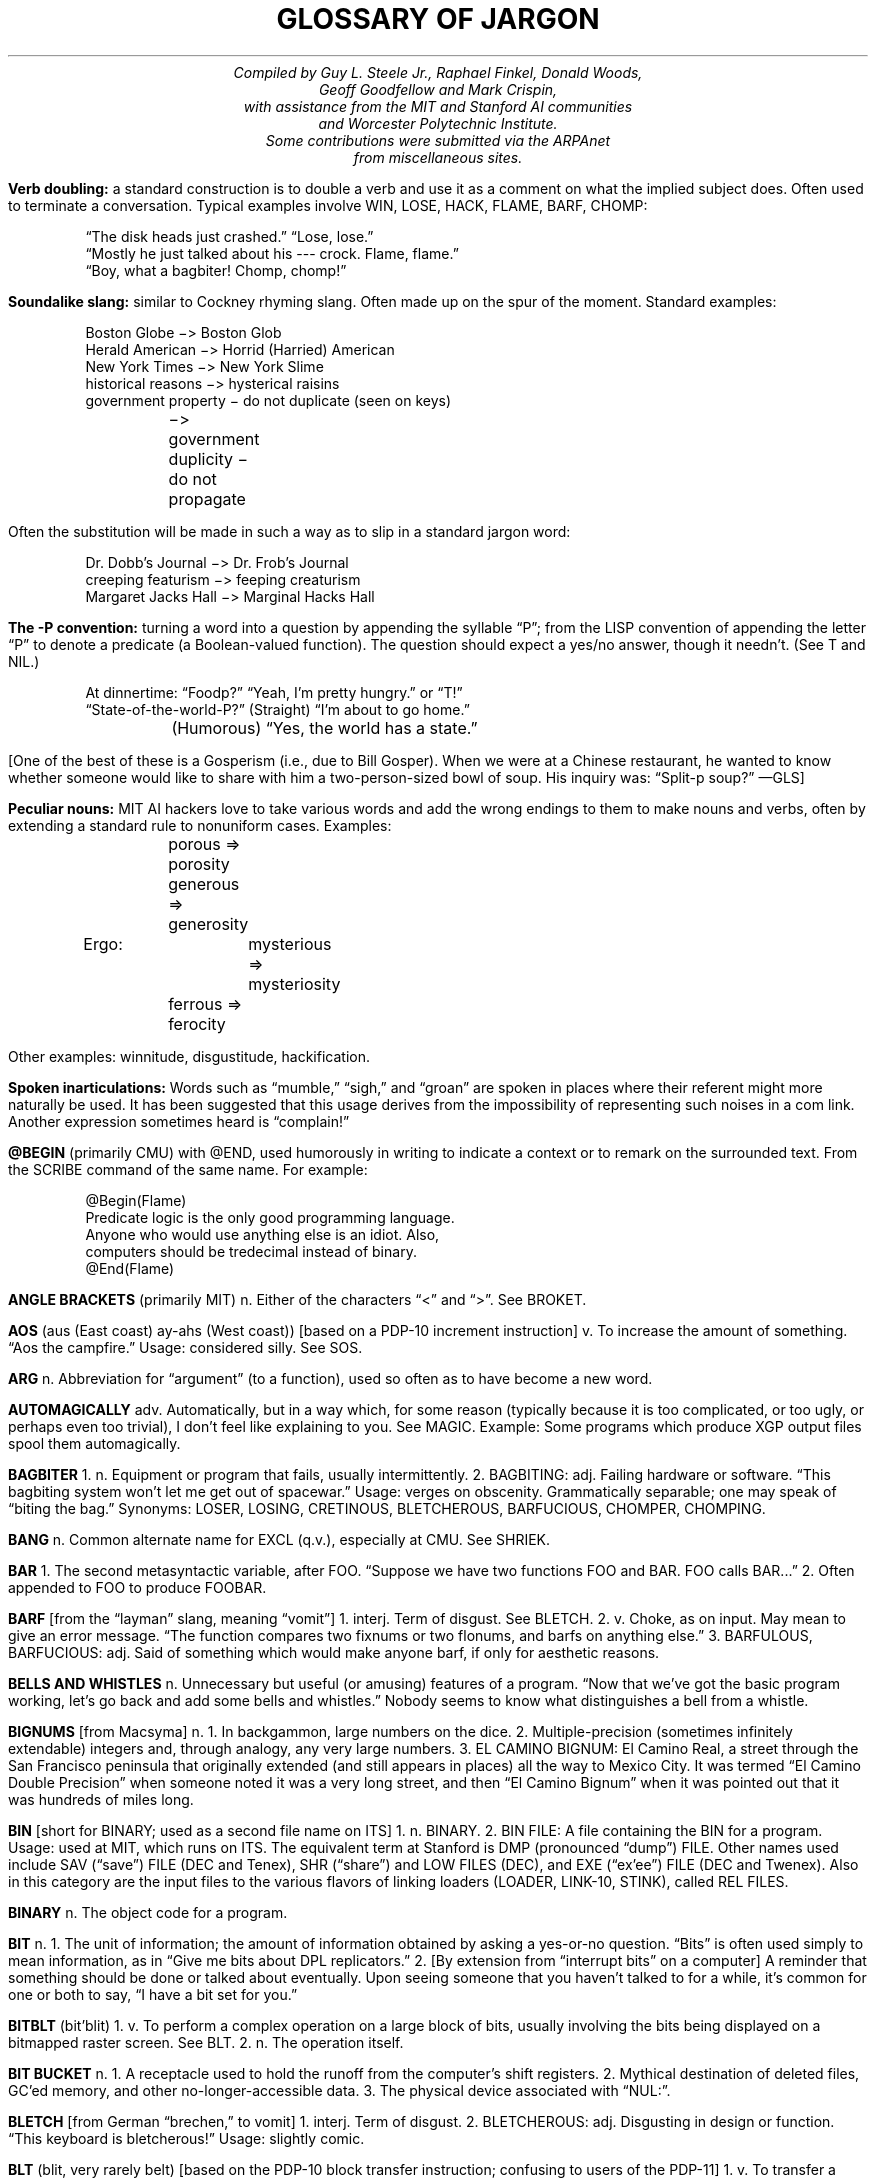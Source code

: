 .\"	tbl | ditroff -ms
.TL
GLOSSARY OF JARGON
.ND November 14, 1982
.AU
Compiled by Guy L. Steele Jr., Raphael Finkel, Donald Woods,
Geoff Goodfellow and Mark Crispin,
with assistance from the MIT and Stanford AI communities
and Worcester Polytechnic Institute.
Some contributions were submitted via the ARPAnet
from miscellaneous sites.
.AE
.if n \{\
.ds -> \->
.ds em --
.ds 2m ---
.ds 0 '
.ds fm '
.ds mu u\}
.if t \{\
.ds -> \(->
.ds em \(em
.ds 2m \l'2m\(em'
.if \w'\(2m' .ds 2m \(2m
.ds 0 `
.ds fm \(fm
.ds mu \(mu\}
.de QU
\\$3\\*Q\\$1\\*U\\$2
..
.de IQ
\\$3\\*0\\$1'\\$2
..
.de DF
.	in 0
.	sp 0.7
.	ft B
\\$1
.	ft R
'	in 4n
..
.LP
.DF "Verb doubling:"
a standard construction is to double a verb and use it
as a comment on what the implied subject does.
Often used to terminate a conversation.
Typical examples involve WIN, LOSE, HACK, FLAME, BARF, CHOMP:
.DS
\*QThe disk heads just crashed.\*U \*QLose, lose.\*U
\*QMostly he just talked about his \*(2m crock.  Flame, flame.\*U
\*QBoy, what a bagbiter!  Chomp, chomp!\*U
.DE
.DF "Soundalike slang:"
similar to Cockney rhyming slang.
Often made up on the spur of the moment.
Standard examples:
.DS
Boston Globe \*(-> Boston Glob
Herald American \*(-> Horrid (Harried) American
New York Times \*(-> New York Slime
historical reasons \*(-> hysterical raisins
government property \- do not duplicate (seen on keys)
	\*(-> government duplicity \- do not propagate
.DE
Often the substitution will be made in such a way as to slip in
a standard jargon word:
.DS
Dr. Dobb's Journal \*(-> Dr. Frob's Journal
creeping featurism \*(-> feeping creaturism
Margaret Jacks Hall \*(-> Marginal Hacks Hall
.DE
.DF "The -P convention:"
turning a word into a question by appending the syllable
.QU P ;
from the LISP convention of appending the letter
.QU P
to denote a predicate (a Boolean-valued function).
The question should expect a yes/no answer, though it needn't.
(See T and NIL.)
.DS
At dinnertime: \*QFoodp?\*U \*QYeah, I'm pretty hungry.\*U or \*QT!\*U
\*QState-of-the-world-P?\*U (Straight) \*QI'm about to go home.\*U
	      (Humorous) \*QYes, the world has a state.\*U
.DE
[One of the best of these is a Gosperism (i.e., due to Bill Gosper).
When we were at a Chinese restaurant, he wanted to know
whether someone would like to share with him a two-person-sized
bowl of soup.
His inquiry was:
.QU "Split-p soup?"
\*-GLS]
.DF "Peculiar nouns:"
MIT AI hackers love to take various words and add the
wrong endings to them to make nouns and verbs, often by extending a
standard rule to nonuniform cases.
Examples:
.DS
	porous => porosity
	generous => generosity
Ergo:	mysterious => mysteriosity
	ferrous => ferocity
.DE
Other examples: winnitude, disgustitude, hackification.

.DF "Spoken inarticulations:"
Words such as
.QU mumble,
.QU sigh,
and
.QU groan
are spoken in places where their referent might more naturally be used.
It has been suggested that this usage derives from the
impossibility of representing such noises in a com link.
Another expression sometimes heard is
.QU complain!
.DF @BEGIN
(primarily CMU) with @END, used humorously in writing to
indicate a context or to remark on the surrounded text.
From the SCRIBE command of the same name.
For example:
.DS
@Begin(Flame)
Predicate logic is the only good programming language.
Anyone who would use anything else is an idiot.  Also,
computers should be tredecimal instead of binary.
@End(Flame)
.DE
.DF "ANGLE BRACKETS"
(primarily MIT) n. Either of the characters
.QU <
and
.QU > .
See BROKET.
.DF AOS
(aus (East coast) ay-ahs (West coast)) [based on a PDP-10
increment instruction] v. To increase the amount of something.
.QU "Aos the campfire."
Usage: considered silly.
See SOS.
.DF ARG
n. Abbreviation for
.QU argument
(to a function), used so often as to have become a new word.
.DF AUTOMAGICALLY
adv. Automatically, but in a way which, for some reason
(typically because it is too complicated, or too ugly, or perhaps
even too trivial), I don't feel like explaining to you.
See MAGIC.
Example: Some programs which produce XGP output files spool them
automagically.
.DF BAGBITER
1. n. Equipment or program that fails, usually
intermittently.  2. BAGBITING: adj. Failing hardware or software.
.QU "This bagbiting system won't let me get out of spacewar."
Usage: verges on obscenity.
Grammatically separable; one may speak of
.QU "biting the bag."
Synonyms: LOSER, LOSING, CRETINOUS, BLETCHEROUS,
BARFUCIOUS, CHOMPER, CHOMPING.
.DF BANG
n. Common alternate name for EXCL (q.v.), especially at CMU.
See SHRIEK.
.DF BAR
1. The second metasyntactic variable, after FOO.
\*QSuppose we have two functions FOO and BAR.
FOO calls BAR...\*U
2. Often appended to FOO to produce FOOBAR.
.DF BARF
[from the
.QU layman
slang, meaning
.QU vomit ]
1. interj. Term of
disgust.  See BLETCH.  2. v. Choke, as on input.  May mean to give
an error message.
\*QThe function
.IQ =
compares two fixnums or two
flonums, and barfs on anything else.\*U
3. BARFULOUS, BARFUCIOUS:
adj. Said of something which would make anyone barf, if only for
aesthetic reasons.
.DF "BELLS AND WHISTLES"
n. Unnecessary but useful (or amusing) features of
a program.
\*QNow that we've got the basic program working, let's go
back and add some bells and whistles.\*U
Nobody seems to know what
distinguishes a bell from a whistle.
.DF BIGNUMS
[from Macsyma] n. 1. In backgammon, large numbers on the dice.
2. Multiple-precision (sometimes infinitely extendable) integers
and, through analogy, any very large numbers.
3. EL CAMINO BIGNUM:
El Camino Real, a street through the San Francisco peninsula that
originally extended (and still appears in places) all the way to
Mexico City.
It was termed
.QU "El Camino Double Precision"
when
someone noted it was a very long street, and then
.QU "El Camino Bignum"
when it was pointed out that it was hundreds of miles long.
.DF BIN
[short for BINARY; used as a second file name on ITS] 1. n.
BINARY.  2. BIN FILE: A file containing the BIN for a program.
Usage: used at MIT, which runs on ITS.
The equivalent term at
Stanford is DMP (pronounced
.QU dump )
FILE.
Other names used include
SAV
.QU save ) (
FILE (DEC and Tenex), SHR
.QU share ) (
and LOW FILES (DEC), and EXE
.QU ex\*(fmee ) (
FILE (DEC and Twenex).
Also in this
category are the input files to the various flavors of linking
loaders (LOADER, LINK-10, STINK), called REL FILES.
.DF BINARY
n. The object code for a program.
.DF BIT
n. 1. The unit of information; the amount of information obtained
by asking a yes-or-no question.
.QU Bits
is often used simply to mean information, as in
.QU "Give me bits about DPL replicators."
2. [By extension from
.QU "interrupt bits"
on a computer] A reminder that
something should be done or talked about eventually.
Upon seeing
someone that you haven't talked to for a while, it's common for one
or both to say,
.QU "I have a bit set for you."
.DF BITBLT
(bit\*(fmblit) 1. v. To perform a complex operation on a large
block of bits, usually involving the bits being displayed on a
bitmapped raster screen.
See BLT.
2. n. The operation itself.
.DF "BIT BUCKET"
n. 1. A receptacle used to hold the runoff from the
computer's shift registers.
2. Mythical destination of deleted
files, GC'ed memory, and other no-longer-accessible data.
3. The physical device associated with
.QU NUL: \&.
.DF BLETCH
[from German
.QU brechen,
to vomit] 1. interj. Term of
disgust.
2. BLETCHEROUS: adj. Disgusting in design or function.
.QU "This keyboard is bletcherous!"
Usage: slightly comic.
.DF BLT
(blit, very rarely belt) [based on the PDP-10 block transfer
instruction; confusing to users of the PDP-11] 1. v. To transfer a
large contiguous package of information from one place to another.
2. THE BIG BLT: n. Shuffling operation on the PDP-10 under some
operating systems that consumes a significant amount of computer
time.  3. (usually pronounced B-L-T) n. Sandwich containing bacon,
lettuce, and tomato.
.DF BOGOSITY
n. The degree to which something is BOGUS (q.v.).
At CMU,
bogosity is measured with a bogometer; typical use: in a seminar,
when a speaker says something bogus, a listener might raise his
hand and say,
.QU "My bogometer just triggered."
The agreed-upon unit of bogosity is the microLenat (\*(muL).
.DF BOGUS
(WPI, Yale, Stanford) adj. 1. Non-functional.
.QU "Your patches are bogus."
2. Useless.
.QU "OPCON is a bogus program."
3. False.
.QU "Your arguments are bogus."
4. Incorrect.
.QU "That algorithm is bogus."
5. Silly.
.QU "Stop writing those bogus sagas."
(This word seems to
have some, but not all, of the connotations of RANDOM.)
[Etymological note from Lehman/Reid at CMU:
.QU Bogus
was originally
used (in this sense) at Princeton, in the late 60's.
It was used
not particularly in the CS department, but all over campus.
It came to Yale, where one of us (Lehman) was an undergraduate, and
(we assume) elsewhere through the efforts of Princeton alumni who
brought the word with them from their alma mater.
In the Yale
case, the alumnus is Michael Shamos, who was a graduate student at
Yale and is now a faculty member here.
A glossary of bogus words
was compiled at Yale when the word was first popularized (e.g.,
autobogophobia: the fear of becoming bogotified).]
.DF BOUNCE
(Stanford) v. To play volleyball.
\*QBounce, bounce!
Stop wasting time on the computer and get out to the court!\*U
.DF BRAIN-DAMAGED
[generalization of
.QU "Honeywell Brain Damage"
(HBD), a
theoretical disease invented to explain certain utter cretinisms in
Multics] adj. Obviously wrong; cretinous; demented.
There is an
implication that the person responsible must have suffered brain
damage, because he should have known better.
Calling something
brain-damaged is really bad; it also implies it is unusable.
.DF BREAK
v. 1. To cause to be broken (in any sense).
.QU "Your latest patch to the system broke the TELNET server."
2. (of a program) To stop
temporarily, so that it may be examined for debugging purposes.
The place where it stops is a BREAKPOINT.
.DF BROKEN
adj. 1. Not working properly (of programs).  2. Behaving
strangely; especially (of people), exhibiting extreme depression.
.DF BROKET
[by analogy with
.QU bracket:
a
.QU "broken bracket" ]
(primarily
Stanford) n. Either of the characters
.QU <
and
.QU > .
(At MIT, and
apparently in The Real World (q.v.) as well, these are usually
called ANGLE BRACKETS.)
.DF "BUCKY BITS"
(primarily Stanford) n. The bits produced by the CTRL and
META shift keys on a Stanford (or Knight) keyboard.
Rumor has it
that the idea for extra bits for characters came from Niklaus
Wirth, and that his nickname was
.QU Bucky.
.DF "DOUBLE BUCKY"
adj. Using both the CTRL and META keys.
.QU "The command to burn all LEDs is double bucky F."
.DF BUG
[from telephone terminology,
.QU "bugs in a telephone cable,"
blamed for noisy lines; however, Jean Sammet has repeatedly been heard to
claim that the use of the term in CS comes from a story concerning
actual bugs found wedged in an early malfunctioning computer] n. An
unwanted and unintended property of a program.  (People can have 
bugs too (even winners) as in
.QU "PHW is a super winner, but he has some bugs." )
See FEATURE.
.DF BUM
1. v. To make highly efficient, either in time or space, often at
the expense of clarity.  The object of the verb is usually what was
removed
.QU "I managed to bum three more instructions." ) (
but can be
the program being changed
.QU "I bummed the inner loop down to seven microseconds." ) (
2. n. A small change to an algorithm to make it more efficient.
.DF BUZZ
v. To run in a very tight loop, perhaps without guarantee of getting out.
.DF CANONICAL
adj. The usual or standard state or manner of something.
A true story:  One Bob Sjoberg, new at the MIT AI Lab, expressed
some annoyance at the use of jargon.
Over his loud objections, we
made a point of using jargon as much as possible in his presence,
and eventually it began to sink in.
Finally, in one conversation, he used the word
.QU canonical
in jargon-like fashion without thinking.
.DS
Steele: \*QAha!  We've finally got you talking jargon too!\*U
Stallman: \*QWhat did he say?\*U
Steele: \*QHe just used \*0canonical' in the canonical way.\*U
.DE
.DF CATATONIA
(kat-uh-toe\*(fmnee-uh) n. A condition of suspended animation in
which the system is in a wedged (CATATONIC) state.
.DF CDR
(ku\*(fmder) [from LISP] v. With
.QU down,
to trace down a list of elements.
.QU "Shall we cdr down the agenda?"
Usage: silly.
.DF "CHINE NUAL"
n. The Lisp Machine Manual, so called because the title is
wrapped around the cover so only those letters show.
.DF CHOMP
v. To lose; to chew on something of which more was bitten off
than one can.
Probably related to gnashing of teeth.  See
BAGBITER.
A hand gesture commonly accompanies this, consisting of
the four fingers held together as if in a mitten or hand puppet,
and the fingers and thumb open and close rapidly to illustrate a
biting action.  The gesture alone means CHOMP CHOMP (see Verb
Doubling).
.DF CLOSE
n. Abbreviation for
.QU "close (or right) parenthesis,"
used when necessary to eliminate oral ambiguity.  See OPEN.
.DF COKEBOTTLE
n. Any very unusual character.
MIT people complain about the
.QU control-meta-cokebottle
commands at SAIL, and SAIL people
complain about the
.QU altmode-altmode-cokebottle
commands at MIT.
.DF "COM MODE"
(variant: COMM MODE) [from the ITS feature for linking two or
more terminals together so that text typed on any is echoed on all,
providing a means of conversation among hackers] n. The state a
terminal is in when linked to another in this way.  Com mode has a
special set of jargon words, used to save typing, which are not
used orally:
.TS
center;
l lw(3.5i).
BCNU	Be seeing you.
BTW	By the way ...
BYE?	T{
Are you ready to unlink?  (This is the standard way to
end a com mode conversation; the other person types
BYE to confirm, or else continues the conversation.)
T}
CUL	See you later.
FOO?	T{
A greeting, also meaning R U THERE?  Often used in the
case of unexpected links, meaning also
.QU "Sorry if I butted in"
(linker) or
.QU "What's up?"
(linkee).
T}
FYI	For your information...
GA	T{
Go ahead (used when two people have tried to type
simultaneously; this cedes the right to type to the other).
T}
HELLOP	T{
A greeting, also meaning R U THERE?  (An instance of the
.QU -P
convention.)
T}
MtFBWY	May the Force be with you.  (From Star Wars.)
NIL	No (see the main entry for NIL).
OBTW	Oh, by the way ...
R U THERE?	Are you there?
SEC	Wait a second (sometimes written SEC...).
T	Yes (see the main entry for T).
TNX	Thanks.
TNX 1.0E6	Thanks a million (humorous).
<double CRLF>	T{
When the typing party has finished, he types
two CRLF's to signal that he is done; this leaves a
blank line between individual
.QU speeches
in the conversation, making it easier to re-read the preceding text.
T}
<name>:	T{
When three or more terminals are linked, each speech
is preceded by the typist's login name and a colon (or
a hyphen) to indicate who is typing.
The login name often is shortened to a unique prefix (possibly a
single letter) during a very long conversation.
T}
/\e/\e/\e	The equivalent of a giggle.
.TE
At Stanford, where the link feature is implemented by
.QU "talk loops,"
the term TALK MODE is used in place of COM MODE.  Most of the above
.QU sub-jargon
is used at both Stanford and MIT.
.DF "CONNECTOR CONSPIRACY"
[probably came into prominence with the
appearance of the KL-10, none of whose connectors match anything
else] n. The tendency of manufacturers (or, by extension,
programmers or purveyors of anything) to come up with new products
which don't fit together with the old stuff, thereby making you buy
either all new stuff or expensive interface devices.
.DF CONS
[from LISP] 1. v. To add a new element to a list.  2. CONS UP:
v. To synthesize from smaller pieces:
.QU "to cons up an example."
.DF CRASH
1. n. A sudden, usually drastic failure.  Most often said of the
system (q.v., definition #1), sometimes of magnetic disk drives.
.QU "Three lusers lost their files in last night's disk crash."
A disk crash which entails the read/write heads dropping onto the surface
of the disks and scraping off the oxide may also be referred to as a
.QU "head crash."
2. v. To fail suddenly.
.QU "Has the system just crashed?"
Also used transitively to indicate the cause of the
crash (usually a person or a program, or both).
.QU "Those idiots playing spacewar crashed the system."
Sometimes said of people.
See GRONK OUT.
.DF CRETIN
1. n. Congenital loser (q.v.).  2. CRETINOUS: adj. See
BLETCHEROUS and BAGBITING.  Usage: somewhat ad-hominem.
.DF CRLF
(cur\*(fmlif, sometimes crul\*(fmlif) n. A carriage return (CR) followed
by a line feed (LF).  See TERPRI.
.DF CROCK
[probably from
.QU layman
slang, which in turn may be derived from
.QU "crock of shit" ]
n. An awkward feature or programming technique
that ought to be made cleaner.  Example: Using small integers to
represent error codes without the program interpreting them to the
user is a crock.
Also, a technique that works acceptably but which
is quite prone to failure if disturbed in the least, for example
depending on the machine opcodes having particular bit patterns so
that you can use instructions as data words too; a tightly woven,
almost completely unmodifiable structure.
.DF CRUFTY
[from
.QU cruddy ]
adj. 1. Poorly built, possibly overly complex.
.QU "This is standard old crufty DEC software."
Hence CRUFT, n. shoddy construction.
Also CRUFT, v. [from hand cruft, pun on hand craft]
to write assembler code for something normally (and better) done by
a compiler.  2. Unpleasant, especially to the touch, often with
encrusted junk.  Like spilled coffee smeared with peanut butter and
catsup.  Hence CRUFT, n. disgusting mess.  3. Generally unpleasant.
CRUFTY or CRUFTIE n. A small crufty object (see FROB); often one
which doesn't fit well into the scheme of things.
.QU "A LISP property list is a good place to store crufties (or, random cruft)."
[Note:  Does CRUFT have anything to do with the Cruft Lab at Harvard?
I don't know, though I was a Harvard student. \*(emGLS]
.DF CRUNCH
v. 1. To process, usually in a time-consuming or complicated way.
Connotes an essentially trivial operation which is
nonetheless painful to perform.  The pain may be due to the
triviality being imbedded in a loop from 1 to 1000000000.
.QU "FORTRAN programs do mostly number crunching."
2. To reduce the size of a
file by a complicated scheme that produces bit configurations
completely unrelated to the original data, such as by a Huffman
code.  (The file ends up looking like a paper document would if
somebody crunched the paper into a wad.)  Since such compression
usually takes more computations than simpler methods such as
counting repeated characters (such as spaces) the term is doubly
appropriate.  (This meaning is usually used in the construction
.QU "file crunch(ing)"
to distinguish it from
.QU "number crunch(ing)." )
3. n. The character
.QU # .
Usage: used at Xerox and CMU, among other places.
Other names for
.QU #
include SHARP, NUMBER, HASH, PIG-PEN,
POUND-SIGN, and MESH.
GLS adds: I recall reading somewhere that
most of these are names for the # symbol IN CONTEXT.  The name for
the sign itself is
.QU octothorp.
.DF CTY
(city) n. The terminal physically associated with a computer's
operating console.
.DF CUSPY
[from the DEC acronym CUSP, for Commonly Used System Program,
i.e., a utility program used by many people] (WPI) adj. 1. (of a
program) Well-written.  2. Functionally excellent.  A program which
performs well and interfaces well to users is cuspy.  See RUDE.
.DF DAEMON
(day\*(fmmun, dee\*(fmmun) [archaic form of
.QU demon,
which has slightly
different connotations (q.v.)] n. A program which is not invoked
explicitly, but which lies dormant waiting for some condition(s) to occur.
The idea is that the perpetrator of the condition need not
be aware that a daemon is lurking (though often a program will
commit an action only because it knows that it will implicitly
invoke a daemon).
For example, writing a file on the lpt spooler's
directory will invoke the spooling daemon, which prints the file.
The advantage is that programs which want (in this example) files
printed need not compete for access to the lpt.  They simply enter
their implicit requests and let the daemon decide what to do with them.
Daemons are usually spawned automatically by the system, and
may either live forever or be regenerated at intervals.
Usage: DAEMON and DEMON (q.v.) are often used interchangeably, but seem to
have distinct connotations.  DAEMON was introduced to computing by
CTSS people (who pronounced it dee\*(fmmon) and used it to refer to
what is now called a DRAGON or PHANTOM (q.v.).  The meaning and
pronunciation have drifted, and we think this glossary reflects
current usage.
.DF "DAY MODE"
See PHASE (of people).
.DF DEADLOCK
n. A situation wherein two or more processes are unable to
proceed because each is waiting for another to do something.
A common example is a program communicating to a PTY or STY, which
may find itself waiting for output from the PTY/STY before sending
anything more to it, while the PTY/STY is similarly waiting for
more input from the controlling program before outputting anything.
(This particular flavor of deadlock is called
.QU starvation.
Another common flavor is
.QU constipation,
where each process is
trying to send stuff to the other, but all buffers are full because
nobody is reading anything.)  See DEADLY EMBRACE.
.DF "DEADLY EMBRACE"
n. Same as DEADLOCK (q.v.), though usually used only
when exactly two processes are involved.
DEADLY EMBRACE is the
more popular term in Europe; DEADLOCK in the United States.
.DF DEMENTED
adj. Yet another term of disgust used to describe a program.
The connotation in this case is that the program works as designed,
but the design is bad.  For example, a program that generates large
numbers of meaningless error messages implying it is on the point
of imminent collapse.
.DF DEMON
(dee\*(fmmun) n. A portion of a program that is not invoked
explicitly, but which lies dormant waiting for some condition(s) to occur.
See DAEMON.
The distinction is that demons are usually
processes within a program, while daemons are usually programs
running on an operating system.
Demons are particularly common in AI programs.
For example, a knowledge manipulation program might
implement inference rules as demons.
Whenever a new piece of
knowledge was added, various demons would activate (which demons
depends on the particular piece of data) and would create
additional pieces of knowledge by applying their respective
inference rules to the original piece.  These new pieces could in
turn activate more demons as the inferences filtered down through
chains of logic.
Meanwhile the main program could continue with whatever its primary task was.
.DF DIABLO
(dee-ah\*(fmblow) [from the Diablo printer] 1. n. Any letter-quality
printing device.  2. v. To produce letter-quality output from such a device.
.DF DIDDLE
v. To work with in a not particularly serious manner.
.QU "I diddled with a copy of ADVENT so it didn't double-space all the time."
.QU "Let's diddle this piece of code and see if the problem goes away."
See TWEAK and TWIDDLE.
.DF DIKE
[from
.QU "diagonal cutters" ]
v. To remove a module or disable it.
.QU "When in doubt, dike it out."
.DF DMP
(dump) See BIN.
.DF "DO PROTOCOL"
[from network protocol programming] v. To perform an
interaction with somebody or something that follows a clearly
defined procedure.  For example,
.QU "Let's do protocol with the check"
at a restaurant means to ask the waitress for the check, calculate
the tip and everybody's share, generate change as necessary, and pay the bill.
.DF DOWN
1. adj. Not working.
.QU "The up escalator is down."
2. TAKE DOWN, BRING DOWN: v. To deactivate, usually for repair work.
See UP.
.DF DPB
(duh-pib\*(fm) [from the PDP-10 instruction set] v. To plop something
down in the middle.
.DF DRAGON
n. (MIT) A program similar to a
.QU daemon
(q.v.), except that it
is not invoked at all, but is instead used by the system to perform
various secondary tasks.
A typical example would be an accounting
program, which keeps track of who is logged in, accumulates load-average
statistics, etc.
At MIT, all free TV's display a list of
people logged in, where they are, what they're running, etc. along
with some random picture (such as a unicorn, Snoopy, or the
Enterprise) which is generated by the
.QU "NAME DRAGON."
See PHANTOM.
.DF DWIM
[Do What I Mean] 1. adj. Able to guess, sometimes even correctly,
what result was intended when provided with bogus input.
Often suggested in jest as a desired feature for a complex program.
A related term, more often seen as a verb, is DTRT (Do The Right Thing).
2. n. The INTERLISP function that attempts to accomplish
this feat by correcting many of the more common errors.
See HAIRY.
.DF ENGLISH
n. The source code for a program, which may be in any
language, as opposed to BINARY.
Usage: slightly obsolete, used
mostly by old-time hackers, though recognizable in context.
At MIT, directory SYSENG is where the
.QU English
for system programs is kept, and SYSBIN, the binaries.
SAIL has many such directories, but the canonical one is [CSP,SYS].
.DF EPSILON
[from standard mathematical notation for a small quantity] 1.
n. A small quantity of anything.
.QU "The cost is epsilon."
2. adj.  Very small, negligible; less than marginal (q.v.).
.QU "We can get this feature for epsilon cost."
3. WITHIN EPSILON OF: Close enough
to be indistinguishable for all practical purposes.
.DF EXCH
(ex\*(fmchuh, ekstch) [from the PDP-10 instruction set] v. To
exchange two things, each for the other.
.DF EXCL
(eks\*(fmcul) n. Abbreviation for
.QU "exclamation point."
See BANG, SHRIEK, WOW.
.DF EXE
(ex\*(fmee)  See BIN.
.DF FAULTY
adj. Same denotation as
.QU bagbiting,
.QU bletcherous,
.QU losing,
q.v., but the connotation is much milder.
.DF FEATURE
n. 1. A surprising property of a program.  Occasionally documented.
To call a property a feature sometimes means the author of
the program did not consider the particular case, and the program
makes an unexpected, although not strictly speaking an incorrect
response.  See BUG.
.QU "That's not a bug, that's a feature!"
A bug can be changed to a feature by documenting it.  2. A well-known and
beloved property; a facility.  Sometimes features are planned, but
are called crocks by others.
An approximately correct spectrum
(these terms are all used to describe programs or portions thereof,
except for the first two, which are included for completeness):
.sp 0.5
.in +4n
CRASH  STOPPAGE  BUG  SCREW  LOSS  MISFEATURE
CROCK  KLUGE  HACK  WIN  FEATURE  PERFECTION
.in -4n
.sp 0.5
(The last is never actually attained.)
.DF FEEP
1. n. The soft bell of a display terminal (except for a VT-52!);
a beep.  2. v. To cause the display to make a feep sound.  TTY's do
not have feeps.
Alternate forms: BEEP, BLEEP, or just about
anything suitably onomatopoeic.
The term BREEDLE is sometimes
heard at SAIL, where the terminal bleepers are not particularly
.QU soft
(they sound more like the musical equivalent of sticking out one's tongue).
The
.QU feeper
on a VT-52 has been compared to the sound of a '52 Chevy stripping its gears.
.DF "FENCEPOST ERROR"
n. The discrete equivalent of a boundary condition.
Often exhibited in programs by iterative loops.  From the following
problem:
\*QIf you build a fence 100 feet long with posts ten feet
apart, how many posts do you need?\*U
(Either 9 or 11 is a better answer than the obvious 10.)
.DF FINE
(WPI) adj. Good, but not good enough to be CUSPY.  [The word FINE
is used elsewhere, of course, but without the implicit comparison
to the higher level implied by CUSPY.]
.DF "FLAG DAY"
[from a bit of Multics history involving a change in the
ASCII character set originally scheduled for June 14, 1966]
n. A software change which is neither forward nor backward
compatible, and which is costly to make and costly to revert.
.QU "Can we install that without causing a flag day for all users?"
.DF FLAKEY
adj. Subject to frequent lossages.  See LOSSAGE.
.DF FLAME v. To speak incessantly and/or rabidly on some relatively
uninteresting subject or with a patently ridiculous attitude.
FLAME ON: v. To continue to flame.  See RAVE.
This punning reference to Marvel comics' Human Torch has been lost as
recent usage completes the circle:
.QU "Flame on"
now usually means
.QU "beginning of flame."
.DF FLAP
v. To unload a DECtape (so it goes flap, flap, flap...).
Old hackers at MIT tell of the days when the disk was device 0 and
microtapes were 1, 2,... and attempting to flap device 0 would
instead start a motor banging inside a cabinet near the disk!
.DF FLAVOR
n. 1. Variety, type, kind.
.QU "DDT commands come in two flavors."
See VANILLA.  2. The attribute of causing something to be FLAVORFUL.
.QU "This convention yields additional flavor by allowing one to... ."
3. On the LispMachine, an object-oriented programming
system
.QU flavors ); (
each class of object is a flavor.
.DF FLAVORFUL
adj. Aesthetically pleasing.  See RANDOM and LOSING for antonyms.
See also the entry for TASTE.
.DF FLUSH
v. 1. To delete something, usually superfluous.
.QU "All that nonsense has been flushed."
Standard ITS terminology for aborting an output operation.
2. To leave at the end of a day's work (as
opposed to leaving for a meal).
.QU "I'm going to flush now."
.QU "Time to flush."
3. To exclude someone from an activity.
.DF FOO
1. [from Yiddish
.QU feh
or the Anglo-Saxon
.QU fooey! ]
interj. Term of disgust.  2. [from FUBAR (Fucked Up Beyond All Recognition),
from WWII, often seen as FOOBAR] Name used for temporary programs,
or samples of three-letter names.  Other similar words are BAR, BAZ
(Stanford corruption of BAR), and rarely RAG.  These have been used
in Pogo as well.  3. Used very generally as a sample name for
absolutely anything.  The old
.QU "Smokey Stover"
comic strips often
included the word FOO, in particular on license plates of cars.
MOBY FOO: See MOBY.
.DF FRIED
adj. 1. Non-working due to hardware failure; burnt out.  2. Of
people, exhausted.  Said particularly of those who continue to work
in such a state.  Often used as an explanation or excuse.
\*QYeah, I know that fix destroyed the file system, but I was fried
when I put it in.\*U
.DF FROB
1. n. (MIT) The official Tech Model Railroad Club definition is
.QU "FROB = protruding arm or trunnion,"
and by metaphoric extension
any somewhat small thing.  See FROBNITZ.  2. v. Abbreviated form of
FROBNICATE.
.DF FROBNICATE
v. To manipulate or adjust, to tweak.  Derived from
FROBNITZ (q.v.).  Usually abbreviated to FROB.  Thus one has the
saying
.QU "to frob a frob."
See TWEAK and TWIDDLE.  Usage: FROB,
TWIDDLE, and TWEAK sometimes connote points along a continuum.
FROB connotes aimless manipulation; TWIDDLE connotes gross
manipulation, often a coarse search for a proper setting; TWEAK
connotes fine-tuning.  If someone is turning a knob on an
oscilloscope, then if he's carefully adjusting it he is probably
tweaking it; if he is just turning it but looking at the screen he
is probably twiddling it; but if he's just doing it because turning
a knob is fun, he's frobbing it.
.DF FROBNITZ,
pl. FROBNITZEM (frob\*(fmnitsm) n. An unspecified physical
object, a widget.  Also refers to electronic black boxes.
This rare form is usually abbreviated to FROTZ, or more commonly to FROB.
Also used are FROBNULE, FROBULE, and FROBNODULE.  Starting
perhaps in 1979, FROBBOZ (fruh-bahz\*(fm), pl. FROBBOTZIM, has also
become very popular, largely due to its exposure via the Adventure
spin-off called Zork (Dungeon).
These can also be applied to
non-physical objects, such as data structures.
.DF FROG
(variant: PHROG) 1. interj. Term of disgust (we seem to have a
lot of them).  2. Used as a name for just about anything.  See FOO.
3. n. Of things, a crock.  Of people, somewhere inbetween a turkey
and a toad.  4. Jake Brown (FRG@SAIL).  5. FROGGY: adj. Similar to
BAGBITING (q.v.), but milder.
.QU "This froggy program is taking forever to run!"
.DF FROTZ
1. n. See FROBNITZ.  2. MUMBLE FROTZ: An interjection of very mild disgust.
.DF FRY
v. 1. To fail.  Said especially of smoke-producing hardware
failures.  2. More generally, to become non-working.  Usage: never
said of software, only of hardware and humans.  See FRIED.
.DF FTP
(spelled out, NOT pronounced
.QU fittip )
1. n. The File Transfer
Protocol for transmitting files between systems on the ARPAnet.
2.  v. To transfer a file using the File Transfer Program.
.QU "Lemme get this copy of Wuthering Heights FTP'd from SAIL."
.DF FUDGE
1. v. To perform in an incomplete but marginally acceptable way,
particularly with respect to the writing of a program.
.QU "I didn't feel like going through that pain and suffering, so I fudged it."
2. n. The resulting code.
.DF "FUDGE FACTOR"
n. A value or parameter that is varied in an ad hoc way
to produce the desired result.  The terms
.QU tolerance
and
.QU slop
are also used, though these usually indicate a one-sided leeway,
such as a buffer which is made larger than necessary because one
isn't sure exactly how large it needs to be, and it is better to
waste a little space than to lose completely for not having enough.
A fudge factor, on the other hand, can often be tweaked in more
than one direction.
An example might be the coefficients of an equation, where the
coefficients are varied in an attempt to make the equation fit certain
criteria.
.DF GABRIEL
[for Dick Gabriel, SAIL volleyball fanatic] n. An unnecessary
(in the opinion of the opponent) stalling tactic, e.g., tying one's
shoelaces or hair repeatedly, asking the time, etc.  Also used to
refer to the perpetrator of such tactics.  Also,
.QU "pulling a Gabriel,"
.QU "Gabriel mode."
.DF "GARBAGE COLLECT"
v., GARBAGE COLLECTION n. See GC.
.DF GARPLY
n. (Stanford) Another meta-word popular among SAIL hackers.
.DF GAS
[as in
.QU "gas chamber" ]
interj. 1. A term of disgust and hatred,
implying that gas should be dispensed in generous quantities,
thereby exterminating the source of irritation.
.QU "Some loser just reloaded the system for no reason!  Gas!"
2. A term suggesting
that someone or something ought to be flushed out of mercy.
.QU "The system's wedging every few minutes.  Gas!"
3. v. FLUSH (q.v.).
.QU "You should gas that old crufty software."
4. GASEOUS adj. Deserving of being gassed.  Usage: primarily used by Geoff
Goodfellow at SRI, but spreading.
.DF GC
[from LISP terminology] 1. v. To clean up and throw away useless things.
.QU "I think I'll GC the top of my desk today."
2. To recycle, reclaim, or put to another use.  3. To forget.  The
implication is often that one has done so deliberately.  4. n. An
instantiation of the GC process.
.DF GEDANKEN
[from Einstein's term
.QU gedanken-experimenten,
such as the standard proof that
.ie n E=mc^2]
.el E=mc\u\s-2\&2\s0\d]
adj. An AI project which is written up
in grand detail without ever being implemented to any great extent.
Usually perpetrated by people who aren't very good hackers or find
programming distasteful or are just in a hurry.
A gedanken thesis
is usually marked by an obvious lack of intuition about what is
programmable and what is not and about what does and does not
constitute a clear specification of a program-related concept such
as an algorithm.
.DF "GLASS TTY"
n. A terminal which has a display screen but which, because
of hardware or software limitations, behaves like a teletype or
other printing terminal.  An example is the ADM-3 (without cursor
control).  A glass tty can't do neat display hacks, and you can't
save the output either.
.DF GLITCH
[from the Yiddish
.QU glitshen,
to slide] 1. n. A sudden
interruption in electric service, sanity, or program function.
Sometimes recoverable.  2. v. To commit a glitch.  See GRITCH.
3. v. (Stanford) To scroll a display screen.
.DF GLORK
1. interj. Term of mild surprise, usually tinged with outrage,
as when one attempts to save the results of two hours of editing
and finds that the system has just crashed.  2. Used as a name for
just about anything.  See FOO.  3. v. Similar to GLITCH (q.v.), but
usually used reflexively.
.QU "My program just glorked itself."
.DF GOBBLE
v. To consume or to obtain.  GOBBLE UP tends to imply
.QU consume,
while GOBBLE DOWN tends to imply
.QU obtain.
.QU "The output spy gobbles characters out of a TTY output buffer."
.QU "I guess I'll gobble down a copy of the documentation tomorrow."
See SNARF.
.DF GORP
(CMU) [perhaps from the generic term for dried hiker's food,
stemming from the acronym
.QU "Good Old Raisins and Peanuts" ]
Another metasyntactic variable, like FOO and BAR.
.DF GRIND
v. 1. (primarily MIT) To format code, especially LISP code, by
indenting lines so that it looks pretty.  Hence, PRETTY PRINT, the
generic term for such operations.  2. To run seemingly
interminably, performing some tedious and inherently useless task.
Similar to CRUNCH.
.DF GRITCH
1. n. A complaint (often caused by a GLITCH (q.v.)).  2. v. To
complain.  Often verb-doubled:
.QU "Gritch gritch."
3. Glitch.
.DF GROK
[from the novel
.I "Stranger in a Strange Land,"
by Robert Heinlein,
where it is a Martian word meaning roughly
.QU "to be one with" ]
v. To understand, usually in a global sense.
.DF GRONK
[popularized by the cartoon strip
.QU B.C.
by Johnny Hart, but the
word apparently predates that] v. 1. To clear the state of a wedged
device and restart it.  More severe than
.QU "to frob"
(q.v.).  2. To break.
.QU "The teletype scanner was gronked, so we took the system down."
3. GRONKED: adj. Of people, the condition of feeling very
tired or sick.  4. GRONK OUT: v. To cease functioning.  Of people,
to go home and go to sleep.
.QU "I guess I'll gronk out now; see you all tomorrow."
.DF GROVEL
v. To work interminably and without apparent progress.  Often
used with
.QU over.
.QU "The compiler grovelled over my code."
Compare GRIND and CRUNCH.  Emphatic form: GROVEL OBSCENELY.
.DF GRUNGY
adj. Incredibly dirty or grubby.  Anything which has been
washed within the last year is not really grungy.  Also used
metaphorically; hence some programs (especially crocks) can be
described as grungy.
.DF GUBBISH
[a portmanteau of
.QU garbage
and
.QU rubbish? ]
n. Garbage; crap; nonsense.
.QU "What is all this gubbish?"
.DF GUN
[from the GUN command on ITS] v. To forcibly terminate a program
or job (computer, not career).
\*QSome idiot left a background
process running soaking up half the cycles, so I gunned it.\*U
.DF HACK
n. 1. Originally a quick job that produces what is needed, but
not well.  2. The result of that job.  3. NEAT HACK: A clever
technique.  Also, a brilliant practical joke, where neatness is
correlated with cleverness, harmlessness, and surprise value.
Example: the Caltech Rose Bowl card display switch circa 1961.
4. REAL HACK: A crock (occasionally affectionate).
v. 5. With
.QU together,
to throw something together so it will work.
6. To bear emotionally or physically.
.QU "I can't hack this heat!"
7.  To work on something (typically a program).  In specific sense:
.QU "What are you doing?"
.QU "I'm hacking TECO."
In general sense:
.QU "What do you do around here?"
.QU "I hack TECO."
(The former is
time-immediate, the latter time-extended.)  More generally,
.QU "I hack x"
is roughly equivalent to
.QU "x is my bag."
.QU "I hack solid-state physics."
8. To pull a prank on.  See definition 3 and HACKER (def
#6).  9. v.i. To waste time (as opposed to TOOL).
.QU "Whatcha up to?"
.QU "Oh, just hacking."
10. HACK UP (ON): To hack, but generally
implies that the result is meanings 1\-2.  11. HACK VALUE: Term used
as the reason or motivation for expending effort toward a seemingly
useless goal, the point being that the accomplished goal is a hack.
For example, MacLISP has code to read and print roman numerals,
which was installed purely for hack value.
HAPPY HACKING: A farewell.  HOW'S HACKING?: A friendly greeting
among hackers.  HACK HACK: A somewhat pointless but friendly
comment, often used as a temporary farewell.
[The word HACK doesn't really have 69 different meanings.  In fact,
HACK has only one meaning, an extremely subtle and profound one 
which defies articulation.  Which connotation a given HACK-token 
has depends in similarly profound ways on the context.  Similar 
comments apply to a couple other hacker jargon items, most notably 
RANDOM. \*(emAgre]
.DF HACKER
[originally, someone who makes furniture with an axe] n. 1. A
person who enjoys learning the details of programming systems and
how to stretch their capabilities, as opposed to most users who
prefer to learn only the minimum necessary.
2. One who programs enthusiastically, or who enjoys programming
rather than just theorizing about programming.
3. A person capable of appreciating hack value (q.v.).
4. A person who is good at programming quickly.
Not everything a hacker produces is a hack.  5. An expert at a
particular program, or one who frequently does work using it or on
it; example:
.QU "A SAIL hacker."
(Definitions 1 to 5 are correlated, and people who fit them congregate.)
6. A malicious or inquisitive
meddler who tries to discover information by poking around.  Hence
.QU "password hacker,"
.QU "network hacker."
.DF HACKISH
adj. Being or involving a hack.  HACKISHNESS n.
.DF HAIR
n. The complications which make something hairy.
.QU "Decoding TECO commands requires a certain amount of hair."
Often seen in the
phrase INFINITE HAIR, which connotes extreme complexity.
.DF HAIRY
adj. 1. Overly complicated.
.QU "DWIM is incredibly hairy."
2. Incomprehensible.
.QU "DWIM is incredibly hairy."
3. Of people, high-powered, authoritative, rare, expert, and/or
incomprehensible.  Hard to explain except in context:
.QU "He knows this hairy lawyer who says there's nothing to worry about."
.DF HAKMEM
n. MIT AI Memo 239 (February 1972).
A collection of neat mathematical and programming hacks contributed by
many people at MIT and elsewhere.
.DF HANDWAVE
1. v. To gloss over a complex point; to distract a listener;
to support a (possibly actually valid) point with blatantly faulty logic.
2. n. The act of handwaving.
.QU "Boy, what a handwave!"
The use of this word is often accompanied by gestures: both hands up,
palms forward, swinging the hands in a vertical plane pivoting at
the elbows and/or shoulders (depending on the magnitude of the
handwave); alternatively, holding the forearms still while rotating
the hands at the wrist to make them flutter.  In context, the
gestures alone can suffice as a remark.
.DF HARDWARILY
adv. In a way pertaining to hardware.
.QU "The system is hardwarily unreliable."
The adjective
.QU hardwary
is NOT used.  See SOFTWARILY.
.DF "HELLO WALL"
See WALL.
.DF HIRSUTE
Occasionally used humorously as a synonym for HAIRY.
.DF HOOK
n. An extraneous piece of software or hardware included in order
to simplify later additions or debug options.  For instance, a
program might execute a location that is normally a JFCL, but by
changing the JFCL to a PUSHJ one can insert a debugging routine at
that point.
.DF "HUMONGOUS, HUMUNGOUS"
See HUNGUS.
.DF HUNGUS
(hung\*(fmghis) [perhaps related to current slang
.QU humongous;
which one came first (if either) is unclear] adj. Large, unwieldy,
usually unmanageable.
.QU "TCP is a hungus piece of code."
.QU "This is a hungus set of modifications."
.DF IMPCOM
See TELNET.
.DF INFINITE
adj. Consisting of a large number of objects; extreme.  Used
very loosely as in:
.QU "This program produces infinite garbage."
.DF IRP
(erp) [from the MIDAS pseudo-op which generates a block of code
repeatedly, substituting in various places the car and/or cdr of
the list(s) supplied at the IRP] v. To perform a series of tasks
repeatedly with a minor substitution each time through.
\*QI guess I'll IRP over these homework papers so I can give them some
random grade for this semester.\*U
.DF JFCL
(djif\*(fmkl or dja-fik\*(fml) [based on the PDP-10 instruction that acts
as a fast no-op] v. To cancel or annul something.
.QU "Why don't you jfcl that out?"
[The license plate on Geoff Goodfellow's BMW is JFCL.]
.DF JIFFY
n. 1. Interval of CPU time, commonly 1/60 second or 1 millisecond.
2. Indeterminate time from a few seconds to forever.
.QU "I'll do it in a jiffy"
means certainly not now and possibly never.
.DF JOCK
n. Programmer who is characterized by large and somewhat brute
force programs.  The term is particularly well-suited for systems programmers.
.DF "J. RANDOM"
See RANDOM.
.DF JRST
(jerst) [based on the PDP-10 jump instruction] v. To suddenly
change subjects.  Usage: rather rare.
.QU "Jack be nimble, Jack be quick; Jack jrst over the candle stick."
.DF JSYS
(jay\*(fmsis), pl. JSI (jay\*(fmsigh) [Jump to SYStem] See UUO.
.DF KLUGE
(kloodj) alt. KLUDGE [from the German
.QU kluge,
clever] n. 1. A Rube Goldberg device in hardware or software.
2. A clever
programming trick intended to solve a particular nasty case in an
efficient, if not clear, manner.  Often used to repair bugs.  Often
verges on being a crock.  3. Something that works for the wrong
reason.  4. v. To insert a kluge into a program.
\*QI've kluged this routine to get around that weird bug, but there's
probably a better way.\*U Also KLUGE UP.  5. KLUGE AROUND: To avoid by
inserting a kluge.  6. (WPI) A feature which is implemented in a RUDE manner.
.DF LDB
(lid\*(fmdib) [from the PDP-10 instruction set] v. To extract from the middle.
.DF LIFE
n. A cellular-automaton game invented by John Horton Conway, and
first introduced publicly by Martin Gardner (Scientific American,
October 1970).
.DF "LINE FEED"
(standard ASCII terminology) 1. v. To feed the paper through
a terminal by one line (in order to print on the next line).  2. n. The
.QU character
that causes the terminal to perform this action.
.DF "LINE STARVE"
(MIT) Inverse of LINE FEED.
.DF LOGICAL
[from the technical term
.QU "logical device,"
wherein a physical
device is referred to by an arbitrary name] adj. Understood to have
a meaning not necessarily corresponding to reality.  E.g., if a
person who has long held a certain post (e.g., Les Earnest at SAIL)
left and was replaced, the replacement would for a while be known
as the
.QU "logical Les Earnest."
The word VIRTUAL is also used.  At SAIL,
.QU logical
compass directions denote a coordinate system in which
.QU "logical north"
is toward San Francisco,
.QU "logical west"
is toward the ocean, etc., even though logical north varies between
physical (true) north near SF and physical west near San Jose.
(The best rule of thumb here is that El Camino Real by definition
always runs logical north-and-south.)
.DF LOSE
[from MIT jargon] v. 1. To fail.  A program loses when it
encounters an exceptional condition.  2. To be exceptionally
unaesthetic.  3. Of people, to be obnoxious or unusually stupid (as
opposed to ignorant).  4. DESERVE TO LOSE: v. Said of someone who
willfully does the wrong thing; humorously, if one uses a feature
known to be marginal.  What is meant is that one deserves the
consequences of one's losing actions.
.QU "Boy, anyone who tries to use MULTICS deserves to lose!"
LOSE LOSE: a reply or comment on a situation.
.DF LOSER
n. An unexpectedly bad situation, program, programmer, or
person.  Especially
.QU "real loser."
.DF LOSS
n. Something which loses.
WHAT A (MOBY) LOSS!: interjection.
.DF LOSSAGE
n. The result of a bug or malfunction.
.DF LPT
(lip\*(fmit) n. Line printer, of course.
.DF LUSER
See USER.
.DF MACROTAPE
n. An industry standard reel of tape, as opposed to a MICROTAPE.
.DF MAGIC
adj. 1. As yet unexplained, or too complicated to explain.
(Arthur C. Clarke once said that magic was as-yet-not-understood science.)
.QU "TTY echoing is controlled by a large number of magic bits."
\*QThis routine magically computes the parity of an eight-bit
byte in three instructions.\*U
2. (Stanford) A feature not generally
publicized which allows something otherwise impossible, or a
feature formerly in that category but now unveiled.  Example: The
keyboard commands which override the screen-hiding features.
.DF MARGINAL
adj. 1. Extremely small.
.QU "A marginal increase in core can decrease GC time drastically."
See EPSILON.  2. Of extremely small merit.
.QU "This proposed new feature seems rather marginal to me."
3. Of extremely small probability of winning.
.QU "The power supply was rather marginal anyway; no wonder it crapped out."
4. MARGINALLY: adv. Slightly.
.QU "The ravs here are only marginally better than at Small Eating Place."
.DF MICROTAPE
n. Occasionally used to mean a DECtape, as opposed to a
MACROTAPE.  This was the official DEC term for the stuff until
someone consed up the word
.QU DECtape.
.DF MISFEATURE
n. A feature which eventually screws someone, possibly
because it is not adequate for a new situation which has evolved.
It is not the same as a bug because fixing it involves a gross
philosophical change to the structure of the system involved.
Often a former feature becomes a misfeature because a tradeoff was
made whose parameters subsequently changed (possibly only in the
judgment of the implementors).
\*QWell, yeah, it's kind of a misfeature that file names are limited to
six characters, but we're stuck with it for now.\*U
.DF MOBY
[seems to have been in use among model railroad fans years ago.
Entered the world of AI with the Fabritek 256K moby memory of MIT-AI.
Derived from Melville's
.I "Moby Dick"
(some say from
.QU "Moby Pickle" ).]
1. adj. Large, immense, or complex.
.QU "A moby frob."
2. n. The maximum address space of a machine, hence 3. n. 256K words,
the size of a PDP-10 moby.  (The maximum address space means the
maximum normally addressable space, as opposed to the amount of
physical memory a machine can have.  Thus the MIT PDP-10s each have
two mobies, usually referred to as the
.QU "low moby"
(0\-777777) and
.QU "high moby"
(1000000\-1777777), or as
.QU "moby 0"
and
.QU "moby 1."
MIT-AI has four mobies of address space: moby 2 is the PDP-6 memory, and
moby 3 the PDP-11 interface.)  In this sense
.QU moby
is often used
as a generic unit of either address space (18. bits' worth) or of
memory (about a megabyte, or 9/8 megabyte (if one accounts for
difference between 32- and 36-bit words), or 5/4 megacharacters).
4. A title of address (never of third-person reference), usually
used to show admiration, respect, and/or friendliness to a
competent hacker.
.QU "So, moby Knight, how's the CONS machine doing?"
5. adj. In backgammon, doubles on the dice, as in
.QU "moby sixes,"
.QU "moby ones,"
etc.
MOBY FOO, MOBY WIN, MOBY LOSS: standard emphatic forms.
FOBY MOO: a spoonerism due to Greenblatt.
.DF MODE
n. A general state, usually used with an adjective describing the state.
.QU "No time to hack; I'm in thesis mode."
Usage: in its jargon sense, MODE is most often said of people, though it is
sometimes applied to programs and inanimate objects.
.QU "If you're on a TTY, E will switch to non-display mode."
In particular, see DAY MODE, NIGHT MODE, and YOYO MODE; also COM MODE,
TALK MODE, and GABRIEL MODE.
.DF MODULO
prep. Except for.  From mathematical terminology: one can
consider saying that 4=22
.QU "except for the 9's"
(4=22 mod 9).
.QU "Well, LISP seems to work okay now, modulo that GC bug."
.DF MOON
n. 1. A celestial object whose phase is very important to
hackers.  See PHASE OF THE MOON.  2. Dave Moon (MOON@MC).
.DF MUMBLAGE
n. The topic of one's mumbling (see MUMBLE).
.QU "All that mumblage"
is used like
.QU "all that stuff"
when it is not quite clear what it is or how it works, or like
.QU "all that crap"
when
.QU mumble
is being used as an implicit replacement for obscenities.
.DF MUMBLE
interj. 1. Said when the correct response is either too
complicated to enunciate or the speaker has not thought it out.
Often prefaces a longer answer, or indicates a general reluctance
to get into a big long discussion.
.QU "Well, mumble."
2. Sometimes used as an expression of disagreement.
.QU "I think we should buy it."
.QU Mumble!
Common variant: MUMBLE FROTZ.
3. Yet another metasyntactic variable, like FOO.
.DF MUNCH
(often confused with
.QU mung,
q.v.) v. To transform information in a serial fashion, often requiring
large amounts of computation.  To trace down a data structure.  Related
to CRUNCH (q.v.), but connotes less pain.
.DF "MUNCHING SQUARES"
n. A display hack dating back to the PDP-1, which
employs a trivial computation (involving XOR'ing of x-y display
coordinates \- see HAKMEM items 146-148) to produce an impressive
display of moving, growing, and shrinking squares.  The hack
usually has a parameter (usually taken from toggle switches) which
when well-chosen can produce amazing effects.  Some of these,
discovered recently on the LISP machine, have been christened
MUNCHING TRIANGLES, MUNCHING W'S, and MUNCHING MAZES.
.DF MUNG
(variant: MUNGE) [recursive acronym for Mung Until No Good] v. 1.
To make changes to a file, often large-scale, usually irrevocable.
Occasionally accidental.  See BLT.  2. To destroy, usually
accidentally, occasionally maliciously.  The system only mungs
things maliciously.
.DF N
adj. 1. Some large and indeterminate number of objects;
.QU "There were N bugs in that crock!"
Also used in its original sense of a
variable name.  2. An arbitrarily large (and perhaps infinite)
number.  3. A variable whose value is specified by the current context.
.QU "We'd like to order N wonton soups and a family dinner for N\-1."
4. NTH: adj. The ordinal counterpart of N.
.QU "Now for the Nth and last time... ."
In the specific context
.QU "Nth-year grad student,"
N is generally assumed to be at least 4, and is usually 5 or more.
See also 69.
.DF "NIGHT MODE"
See PHASE (of people).
.DF NIL
[from LISP terminology for
.QU false ]
No.  Usage: used in reply to a question,
particularly one asked using the
.QU -P
convention.  See T.
.DF OBSCURE
adj. Used in an exaggeration of its normal meaning, to imply a
total lack of comprehensibility.
.QU "The reason for that last crash is obscure."
.QU "FIND's command syntax is obscure."
MODERATELY OBSCURE implies that it could be figured out but probably isn't
worth the trouble.
.DF OPEN
n. Abbreviation for
.QU "open (or left) parenthesis,"
used when necessary to eliminate oral ambiguity.  To read aloud the LISP form
(DEFUN FOO (X) (PLUS X 1)) one might say:
.QU "Open def-fun foo, open eks close, open, plus eks one, close close."
See CLOSE.
.DF PARSE
[from linguistic terminology] v. 1. To determine the syntactic
structure of a sentence or other utterance (close to the standard
English meaning).  Example:
.QU "That was the one I saw you."
.QU "I can't parse that."
2. More generally, to understand or comprehend.
.QU "It's very simple; you just kretch the glims and then aos the zotz."
.QU "I can't parse that."
3. Of fish, to have to remove the
bones yourself (usually at a Chinese restaurant).
.QU "I object to parsing fish"
means
.QU "I don't want to get a whole fish, but a sliced one is okay."
A
.QU "parsed fish"
has been deboned.  There is some
controversy over whether
.QU unparsed
should mean
.QU bony,
or also mean
.QU deboned.
.DF PATCH
1. n. A temporary addition to a piece of code, usually as a
quick-and-dirty remedy to an existing bug or misfeature.  A patch
may or may not work, and may or may not eventually be incorporated
permanently into the program.  2. v. To insert a patch into a piece
of code.
.DF PDL
(piddle or puddle) [acronym for Push Down List] n. 1. A LIFO queue
(stack); more loosely, any priority queue; even more loosely, any
queue.  A person's pdl is the set of things he has to do in the
future.  One speaks of the next project to be attacked as having
risen to the top of the pdl.
\*QI'm afraid I've got real work to do,
so this'll have to be pushed way down on my pdl.\*U
See PUSH and POP.  2. Dave Lebling (PDL@DM).
.DF PESSIMAL
[Latin-based antonym for
.QU optimal ]
adj. Maximally bad.
.QU "This is a pessimal situation."
.DF "PESSIMIZING COMPILER"
n. A compiler that produces object code that is
worse than the straightforward or obvious translation.
.DF PHANTOM
n. (Stanford) The SAIL equivalent of a DRAGON (q.v.).  Typical
phantoms include the accounting program, the news-wire monitor, and
the lpt and xgp spoolers.
.DF PHASE
(of people) 1. n. The phase of one's waking-sleeping schedule
with respect to the standard 24-hour cycle.  This is a useful
concept among people who often work at night according to no fixed
schedule.  It is not uncommon to change one's phase by as much as
six hours/day on a regular basis.
.QU "What's your phase?"
\*QI've been getting in about 8 PM lately, but I'm going to work around
to the day schedule by Friday.\*U
A person who is roughly 12 hours out of
phase is sometimes said to be in
.QU "night mode."
(The term
.QU "day mode"
is also used, but less frequently.)  2. CHANGE PHASE THE HARD
WAY: To stay awake for a very long time in order to get into a
different phase.  3. CHANGE PHASE THE EASY WAY: To stay asleep etc.
.DF "PHASE OF THE MOON"
n. Used humorously as a random parameter on which
something is said to depend.  Sometimes implies unreliability of
whatever is dependent, or that reliability seems to be dependent on
conditions nobody has been able to determine.
\*QThis feature
depends on having the channel open in mumble mode, having the foo
switch set, and on the phase of the moon.\*U
.DF PLUGH
[from the Adventure game] v. See XYZZY.
.DF POM
n. Phase of the moon (q.v.).  Usage: usually used in the phrase
.QU "POM dependent"
which means flakey (q.v.).
.DF POP
[based on the stack operation that removes the top of a stack, and
the fact that procedure return addresses are saved on the stack]
dialect: POPJ (pop-jay), based on the PDP-10 procedure return
instruction.  v. To return from a digression.  By verb doubling,
.QU "Popj, popj"
means roughly,
.QU "Now let's see, where were we?"
.DF PPN
(pip\*(fmin) [DEC terminology, short for Project-Programmer Number] n.
1. A combination
.QU project
(directory name) and programmer name,
used to identify a specific directory belonging to that user.  For
instance,
.QU FOO,BAR
would be the FOO directory for user BAR.  Since
the name is restricted to three letters, the programmer name is
usually the person's initials, though sometimes it is a nickname or
other special sequence.  (Standard DEC setup is to have two octal
numbers instead of characters; hence the original acronym.)  2.
Often used loosely to refer to the programmer name alone.
.QU "I want to send you some mail; what's your ppn?"
Usage: not used at MIT, since ITS does not use ppn's.  The equivalent
terms would be UNAME and SNAME, depending on context, but these are not
used except in their technical senses.
.DF PROTOCOL
See DO PROTOCOL.
.DF PSEUDOPRIME
n. A backgammon prime (six consecutive occupied points)
with one point missing.
.DF PTY
(pity) n. Pseudo TTY, a simulated TTY used to run a job under the
supervision of another job.
PTYJOB (pity-job) n. The job being run on the PTY.  Also a common
general-purpose program for creating and using PTYs.
This is DEC and SAIL terminology; the MIT equivalent is STY.
.DF PUNT
[from the punch line of an old joke:
.QU "Drop back 15 yards and punt" ]
v. To give up, typically without any intention of retrying.
.DF PUSH
[based on the stack operation that puts the current information
on a stack, and the fact that procedure call addresses are saved on
the stack] dialect: PUSHJ (push-jay), based on the PDP-10 procedure
call instruction.  v. To enter upon a digression, to save the
current discussion for later.
.DF QUES
(kwess) 1. n. The question mark character
.QU ? ). (
2. interj.  What?  Also QUES QUES?  See WALL.
.DF QUUX
[invented by Steele.  Mythically, from the Latin semi-deponent
verb QUUXO, QUUXARE, QUUXANDUM IRI; noun form variously QUUX
(plural QUUCES, Anglicized to QUUXES) and QUUXU (genitive plural is
QUUXUUM, four U's in seven letters).] 1. Originally, a meta-word
like FOO and FOOBAR.  Invented by Guy Steele for precisely this
purpose when he was young and naive and not yet interacting with
the real computing community.  Many people invent such words; this
one seems simply to have been lucky enough to have spread a little.
2. interj. See FOO; however, denotes very little disgust, and is
uttered mostly for the sake of the sound of it.  3. n. Refers to
one of four people who went to Boston Latin School and eventually
to MIT:
.DS
THE GREAT QUUX:  Guy L. Steele, Jr.
THE LESSER QUUX:  David J. Littleboy
THE MEDIOCRE QUUX:  Alan P. Swide
THE MICRO QUUX:  Sam Lewis
.DE
(This taxonomy is said to be similarly applied to three Frankston
brothers at MIT.)  QUUX, without qualification, usually refers to
The Great Quux, who is somewhat infamous for light verse and for the
.QU Crunchly
cartoons.  4. QUUXY: adj. Of or pertaining to a QUUX. 
.DF RANDOM
adj. 1. Unpredictable (closest to mathematical definition); weird.
.QU "The system's been behaving pretty randomly."
2. Assorted; undistinguished.
.QU "Who was at the conference?"
.QU "Just a bunch of random business types."
3. Frivolous; unproductive; undirected (pejorative).
.QU "He's just a random loser."
4. Incoherent or inelegant; not well organized.
.QU "The program has a random set of misfeatures."
.QU "That's a random name for that function."
.QU "Well, all the names were chosen pretty randomly."
5. Gratuitously wrong,
i.e., poorly done and for no good apparent reason.  For example, a
program that handles file name defaulting in a particularly useless
way, or a routine that could easily have been coded using only
three ac's, but randomly uses seven for assorted non-overlapping
purposes, so that no one else can invoke it without first saving
four extra ac's.  6. In no particular order, though deterministic.
\*QThe I/O channels are in a pool, and when a file is opened one is
chosen randomly.\*U
n. 7. A random hacker; used particularly of high
school students who soak up computer time and generally get in the way.
8. (occasional MIT usage) One who lives at Random Hall.
J. RANDOM is often prefixed to a noun to make a
.QU name
out of it (by comparison to common names such as
.QU "J. Fred Muggs" ).
The most common uses are
.QU "J. Random Loser"
and
.QU "J. Random Nurd"
.QU "Should J. Random Loser be allowed to gun down other people?" ), (
but it can be used just as an elaborate version of RANDOM in any sense.
[See also the note at the end of the entry for HACK.]
.DF RANDOMNESS
n. An unexplainable misfeature; gratuitous inelegance.  Also, a hack or
crock which depends on a complex combination of coincidences (or
rather, the combination upon which the crock depends).
\*QThis hack can output characters 40-57 by
putting the character in the accumulator field of an XCT and
then extracting 6 bits \*(em the low two bits of the XCT opcode
are the right thing.\*U
.QU "What randomness!"
.DF RAPE
v. To (metaphorically) screw someone or something, violently.
Usage: often used in describing file-system damage.  \*QSo-and-so was
running a program that did absolute disk I/O and ended up raping
the master directory.\*U
.DF RAVE
(WPI) v. 1. To persist in discussing a specific subject.  2. To
speak authoritatively on a subject about which one knows very
little.  3. To complain to a person who is not in a position to
correct the difficulty.  4. To purposely annoy another person
verbally.  5. To evangelize.  See FLAME.  Also used to describe
a less negative form of blather, such as friendly bullshitting.
.DF "REAL USER"
n. 1. A commercial user.  One who is paying
.QU real
money for his computer usage.  2. A non-hacker.  Someone using the system for
an explicit purpose (research project, course, etc.).  See USER.
.DF "REAL WORLD, THE"
n. 1. In programming, those institutions at which
programming may be used in the same sentence as FORTRAN, COBOL,
RPG, IBM, etc.  2. To programmers, the location of non-programmers
and activities not related to programming.  3. A universe in which
the standard dress is shirt and tie and in which a person's working
hours are defined as 9 to 5.  4. The location of the status quo.
5. Anywhere outside a university.
.QU "Poor fellow, he's left MIT and gone into the real world."
Used pejoratively by those not in
residence there.  In conversation, talking of someone who has
entered the real world is not unlike talking about a deceased person.
.DF RECURSION
n. See RECURSION, TAIL RECURSION.
.DF REL
See BIN.
.DF "RIGHT THING, THE"
n. That which is
.QU obviously
the correct or appropriate thing to use, do, say, etc.  Use of this
term often implies that in fact reasonable people may disagree.
.QU "Never let your conscience keep you from doing the right thing!"
.QU "What's the right thing for LISP to do when it reads \*0(.)'?"
.DF RUDE
(WPI) adj. 1. (of a program) Badly written.  2. Functionally
poor, e.g. a program which is very difficult to use because of
gratuitously poor (random?) design decisions.  See CUSPY.
.DF SACRED
adj. Reserved for the exclusive use of something (a
metaphorical extension of the standard meaning).
.QU "Accumulator 7 is sacred to the UUO handler."
Often means that anyone may look at
the sacred object, but clobbering it will screw whatever it is sacred to.
.DF SAGA
(WPI) n. A cuspy but bogus raving story dealing with N random broken people.
.DF SAV
(save) See BIN.
.DF SEMI
1. n. Abbreviation for
.QU semicolon,
when speaking.
.QU "Commands to GRIND are prefixed by semi-semi-star"
means that the prefix is
.QU ;;* ,
not 1/4 of a star.
2. Prefix with words such as
.QU immediately,
as a qualifier.
.QU "When is the system coming up?"
.QU Semi-immediately.
.DF SERVER
n. A kind of DAEMON which performs a service for the requester,
which often runs on a computer other than the one on which the
server runs.
.DF "SHIFT LEFT (RIGHT) LOGICAL"
[from any of various machines' instruction sets]
1. v. To move oneself to the left (right).
To move out of the way.
2. imper. Get out of that (my) seat!
Usage: often used without the
.QU logical,
or as
.QU "left shift"
instead of
.QU "shift left."
Sometimes heard as LSH (lish), from the PDP-10 instruction set.
.DF SHR
(share or shir)  See BIN.
.DF SHRIEK
See EXCL.  (Occasional CMU usage.)
.DF 69
adj. Large quantity.
Usage: Exclusive to MIT-AI.
\*QGo away, I have
69 things to do to DDT before worrying about fixing the bug in the
phase of the moon output routine.\*U
[Note: Actually, any number less than 100 but large enough to have
no obvious magic properties will be recognized as a
.QU "large number."
There is no denying that
.QU 69
is the local favorite.  I don't know
whether its origins are related to the obscene interpretation, but
I do know that 69 decimal = 105 octal, and 69 hexadecimal = 105
decimal, which is a nice property. \*(emGLS]
.DF SLOP
n. 1. A one-sided fudge factor (q.v.).  Often introduced to avoid
the possibility of a fencepost error (q.v.).  2. (used by compiler
freaks) The ratio of code generated by a compiler to hand-compiled
code, minus 1; i.e., the space (or maybe time) you lose because you
didn't do it yourself.
.DF SLURP
v. To read a large data file entirely into core before working on it.
.QU "This program slurps in a 1K-by-1K matrix and does an FFT."
.DF SMART
adj. Said of a program that does the Right Thing (q.v.) in a
wide variety of complicated circumstances.  There is a difference
between calling a program smart and calling it intelligent; in 
particular, there do not exist any intelligent programs.
.DF "SMOKING CLOVER"
n. A psychedelic color munch due to Gosper.
.DF SMOP
[Simple (or Small) Matter of Programming] n. A piece of code, not
yet written, whose anticipated length is significantly greater than
its complexity.  Usage: used to refer to a program that could
obviously be written, but is not worth the trouble.
.DF SNARF
v. To grab, esp. a large document or file for the purpose of
using it either with or without the author's permission.  See BLT.
Variant: SNARF (IT) DOWN.  (At MIT on ITS, DDT has a command called
:SNARF which grabs a job from another (inferior) DDT.)
.DF "SOFTWARE ROT"
n. Hypothetical disease the existence of which has been
deduced from the observation that unused programs or features will
stop working after sufficient time has passed, even if
.QU "nothing has changed."
Also known as
.QU "bit decay."
.DF SOFTWARILY
adv. In a way pertaining to software.
.QU "The system is softwarily unreliable."
The adjective
.QU softwary
is NOT used.  See HARDWARILY.
.DF SOS
1. (ess-oh-ess) n. A losing editor, SON OF STOPGAP.  2. (sahss) v.
Inverse of AOS, from the PDP-10 instruction set.
.DF SPAZZ
1. v. To behave spastically or erratically; more often, to
commit a single gross error.
.QU "Boy, is he spazzing!"
2. n. One who spazzes.
.QU "Boy, what a spazz!"
3. n. The result of spazzing.
.QU "Boy, what a spazz!"
.DF SPLAT
n. 1. Name used in many places (DEC, IBM, and others) for the
ASCII star
.QU * ) (
character.  2. (MIT) Name used by some people for
the ASCII pound-sign
.QU # ) (
character.  3. (Stanford) Name used by
some people for the Stanford/ITS extended ASCII circle-x character.
(This character is also called
.QU circle-x,
.QU blobby,
and
.QU frob,
among other names.)  4. (Stanford) Name for the semi-mythical
extended ASCII circle-plus character.  5. Canonical name for an
output routine that outputs whatever the the local interpretation
of splat is.  Usage: nobody really agrees what character
.QU splat
is, but the term is common.
.DF SUPDUP
v. To communicate with another ARPAnet host using the SUPDUP
program, which is a SUPer-DUPer TELNET talking a special display
protocol used mostly in talking to ITS sites.  Sometimes
abbreviated to SD.
.DF STATE
n. Condition, situation.
.QU "What's the state of NEWIO?"
.QU "It's winning away."
.QU "What's your state?"
.QU "I'm about to gronk out."
As a special case,
.QU "What's the state of the world?"
(or, more silly,
.QU State-of-world-P? )
means
.QU "What's new?"
or
.QU "What's going on?"
.DF STOPPAGE
n. Extreme lossage (see LOSSAGE) resulting in something
(usually vital) becoming completely unusable.
.DF STY
(pronounced
.QU sty,
not spelled out) n. A pseudo-teletype, which is
a two-way pipeline with a job on one end and a fake keyboard-tty on
the other.  Also, a standard program which provides a pipeline from
its controlling tty to a pseudo-teletype (and thence to another
tty, thereby providing a
.QU sub-tty ).
This is MIT terminology; the SAIL and DEC equivalent is PTY.
.DF SUPERPROGRAMMER
n. See
.QU wizard,
.QU hacker.
Usage: rare.  (Becoming more common among IBM and Yourdon types.)
.DF SWAPPED
adj. From the use of secondary storage devices to implement
virtual memory in computer systems.  Something which is SWAPPED IN
is available for immediate use in main memory, and otherwise is
SWAPPED OUT.  Often used metaphorically to refer to people's memories
.QU "I read TECO ORDER every few months to keep the information swapped in." ) (
or to their own availability
.QU "I'll swap you in as soon as I finish looking at this other problem." ). (
.DF SYSTEM
n. 1. The supervisor program on the computer.  2. Any
large-scale program.  3. Any method or algorithm.  4. The way
things are usually done.  Usage: a fairly ambiguous word.
.QU "You can't beat the system."
SYSTEM HACKER: one who hacks the system (in sense 1 only; for sense
2 one mentions the particular program: e.g., LISP HACKER)
.DF T
[from LISP terminology for
.QU true ]
1. Yes.  Usage: used in reply to
a question, particularly one asked using the
.QU -P
convention).  See NIL.  2. See TIME T.
.DF "TAIL RECURSION"
n. See TAIL RECURSION.
.DF "TALK MODE"
See COM MODE.
.DF TASTE
n. (primarily MIT-DMS) The quality in programs which tends to be
inversely proportional to the number of features, hacks, and kluges
programmed into it.  Also, TASTY, TASTEFUL, TASTEFULNESS.
.QU "This feature comes in N tasty flavors."
Although TASTEFUL and FLAVORFUL
are essentially synonyms, TASTE and FLAVOR are not.
.DF TECO
(tee\*(fmkoe) [acronym for Text Editor and COrrector] 1. n. A text
editor developed at MIT, and modified by just about everybody.  If
all the dialects are included, TECO might well be the single most
prolific editor in use.  Noted for its powerful pseudo-programming
features and its incredibly hairy syntax.  2. v. To edit using the
TECO editor in one of its infinite forms; sometimes used to mean
.QU "to edit"
even when not using TECO!  Usage: rare at SAIL, where
most people wouldn't touch TECO with a TENEX pole.
[Historical note: DEC grabbed an ancient version of MIT TECO many
years ago when it was still a TTY-oriented editor.  By now, TECO at
MIT is highly display-oriented and is actually a language for
writing editors, rather than an editor.  Meanwhile, the outside
world's various versions of TECO remain almost the same as the MIT
version of ten years ago.  DEC recently tried to discourage its
use, but an underground movement of sorts kept it alive.]
[Since this note was written I found out that DEC tried to force
their hackers by administrative decision to use a hacked up and
generally lobotomized version of SOS instead of TECO, and they
revolted. \*(emMRC]
.DF TELNET
v. To communicate with another ARPAnet host using the TELNET
protocol.  TOPS-10 people use the word IMPCOM since that is the
program name for them.  Sometimes abbreviated to TN.
.QU "I usually TN over to SAIL just to read the AP News."
.DF TENSE
adj. Of programs, very clever and efficient.  A tense piece of
code often got that way because it was highly bummed, but sometimes
it was just based on a great idea.  A comment in a clever display
routine by Mike Kazar:
\*QThis routine is so tense it will bring
tears to your eyes.  Much thanks to Craig Everhart and James
Gosling for inspiring this hack attack.\*U
A tense programmer is one who produces tense code.
.DF TERPRI
(tur\*(fmpree) [from the LISP 1.5 (and later, MacLISP) function to
start a new line of output] v. To output a CRLF (q.v.).
.DF THEORY
n. Used in the general sense of idea, plan, story, or set of rules.
.QU "What's the theory on fixing this TECO loss?"
.QU "What's the theory on dinner tonight?"
.QU "Chinatown, I guess." ) (
.QU "What's the current theory on letting losers on during the day?"
.QU "The theory behind this change is to fix the following well-known screw..."
.DF THRASH
v. To move wildly or violently, without accomplishing anything
useful.  Swapping systems which are overloaded waste most of their
time moving pages into and out of core (rather than performing
useful computation), and are therefore said to thrash.
.DF TICK
n. 1. Interval of time; basic clock time on the computer.
Typically 1/60 second.  See JIFFY.  2. In simulations, the discrete
unit of time that passes
.QU between
iterations of the simulation mechanism.
In AI applications, this amount of time is often left
unspecified, since the only constraint of interest is that caused
things happen after their causes.  This sort of AI simulation is
often pejoratively referred to as
.QU tick-tick-tick
simulation, especially when the issue of simultaneity of events with
long, independent chains of causes is handwaved.
.DF "TIME T"
n. 1. An unspecified but usually well-understood time, often
used in conjunction with a later time T+1.
.QU "We'll meet on campus at time T or at Louie's at time T+1."
2. SINCE (OR AT) TIME T
EQUALS MINUS INFINITY: A long time ago; for as long as anyone can
remember; at the time that some particular frob was first designed.
.DF TOOL
v.i. To work; to study.  See HACK (def #9).
.DF TRAP
1. n. A program interrupt, usually used specifically to refer to
an interrupt caused by some illegal action taking place in the user
program.  In most cases the system monitor performs some action
related to the nature of the illegality, then returns control to
the program.
See UUO.
2. v. To cause a trap.
.QU "These instructions trap to the monitor."
Also used transitively to indicate the cause of the trap.
.QU "The monitor traps all input/output instructions."
.DF TTY
(titty) n. Terminal of the teletype variety, characterized by a
noisy mechanical printer, a very limited character set, and poor print quality.
Usage: antiquated (like the TTY's themselves).
Sometimes used to refer to any terminal at all; sometimes used
to refer to the particular terminal controlling a job.
.DF TWEAK
v. To change slightly, usually in reference to a value.  Also
used synonymously with TWIDDLE.  See FROBNICATE and FUDGE FACTOR.
.DF TWENEX
n. The TOPS-20 operating system by DEC.  So named because
TOPS-10 was a typically crufty DEC operating system for the PDP-10.
BBN developed their own system, called TENEX (TEN EXecutive), and
in creating TOPS-20 for the DEC-20 DEC copied TENEX and adapted it
for the 20.  Usage: DEC people cringe when they hear TOPS-20
referred to as
.QU Twenex,
but the term seems to be catching on nevertheless.
Release 3 of TOPS-20 is sufficiently different from release 1 that some
(not all) hackers have stopped calling it TWENEX, though the written
abbreviation
.QU 20x
is still used.
.DF TWIDDLE
n. 1. tilde (ASCII 176,
.QU ~ ).
Also called
.QU squiggle,
.QU sqiggle
(sic\*(empronounced
.QU skig\*(fmgul ),
and
.QU twaddle,
but twiddle is by far the most common term.  2. A small and insignificant
change to a program.  Usually fixes one bug and generates several
new ones.  3. v. To change something in a small way.  Bits, for
example, are often twiddled.  Twiddling a switch or knob implies
much less sense of purpose than toggling or tweaking it; see FROBNICATE.
.DF UP
adj. 1. Working, in order.
.QU "The down escalator is up."
2. BRING UP: v. To create a working version and start it.
.QU "They brought up a down system."
.DF USER
n. A programmer who will believe anything you tell him.  One who
asks questions.  Identified at MIT with
.QU loser
by the spelling
.QU luser.
See REAL USER.
[Note by GLS: I don't agree with RF's definition at all.
Basically, there are two classes of people who work with a program:
there are implementors (hackers) and users (losers).  The users are
looked down on by hackers to a mild degree because they don't
understand the full ramifications of the system in all its glory.
(A few users who do are known as real winners.)  It is true that
users ask questions (of necessity).  Very often they are annoying
or downright stupid.]
.DF UUO
(you-you-oh) [short for
.QU "Un-Used Operation" ]
n. A DEC-10 system monitor call.
The term
.QU "Un-Used Operation"
comes from the fact
that, on DEC-10 systems, monitor calls are implemented as invalid
or illegal machine instructions, which cause traps to the monitor
(see TRAP).
The SAIL manual describing the available UUO's has a
cover picture showing an unidentified underwater object.
See YOYO.
[Note: DEC sales people have since decided that
.QU "Un-Used Operation"
sounds bad, so UUO now stands for
.QU "Unimplemented User Operation." ]
Tenex and Twenex systems use the JSYS machine instruction (q.v.),
which is halfway between a legal machine instruction and a UUO,
since KA-10 Tenices implement it as a hardware instruction which
can be used as an ordinary subroutine call (sort of a
.QU "pure JSR" ).
.DF VANILLA
adj. Ordinary flavor, standard.  See FLAVOR.  When used of
food, very often does not mean that the food is flavored with
vanilla extract!  For example,
.QU "vanilla-flavored wonton soup"
(or simply
.QU "vanilla wonton soup" )
means ordinary wonton soup, as opposed to hot and sour wonton soup.
.DF VAXEN
[from
.QU oxen,
perhaps influenced by
.QU vixen ]
n. pl. The plural of VAX (a DEC machine).
.DF VIRGIN
adj. Unused, in reference to an instantiation of a program.
.QU "Let's bring up a virgin system and see if it crashes again."
Also, by extension, unused buffers and the like within a program.
.DF VIRTUAL
adj. 1. Common alternative to LOGICAL (q.v.), but never used
with compass directions.  2.  Performing the functions of.  Virtual
memory acts like real memory but isn't.
.DF VISIONARY
n. One who hacks vision (in an AI context, such as the
processing of visual images).
.DF WALDO
[probably taken from the story
.QU Waldo,
by Heinlein, which is
where the term was first used to mean a mechanical adjunct to a
human limb] Used at Harvard, particularly by Tom Cheatham and
students, instead of FOOBAR as a meta-syntactic variable and
general nonsense word.  See FOO, BAR, FOOBAR, QUUX.
.DF WALL
[shortened form of HELLO WALL, apparently from the phrase
.QU "up against a blank wall" ]
(WPI) interj. 1. An indication of confusion,
usually spoken with a quizzical tone.
.QU Wall??
2. A request for further explication.
.DF WALLPAPER
n. A file containing a listing (e.g., assembly listing) or
transcript, esp. a file containing a transcript of all or part of a
login session.  (The idea was that the LPT paper for such listings
was essentially good only for wallpaper, as evidenced at SAIL where
it was used as such to cover windows.)  Usage: not often used now,
esp. since other systems have developed other terms for it (e.g.,
PHOTO on TWENEX).  The term possibly originated on ITS, where the
commands to begin and end transcript files are still :WALBEG and
:WALEND, with default file DSK:WALL PAPER.
.DF "WATERBOTTLE SOCCER"
n. A deadly sport practiced mainly by Sussman's graduate students.  It,
along with chair bowling, is the most evident manifestation of the
.QU "locker room atmosphere"
said to reign in that sphere.  (Sussman doesn't approve.)  [As of 11/82,
it's reported that the sport has given way to a new game called
.QU disc-boot,
and Sussman even participates occasionally.]
.DF WEDGED
[from
.QU "head wedged up ass" ]
adj. To be in a locked state,
incapable of proceeding without help.  (See GRONK.)  Often refers
to humans suffering misconceptions.
.QU "The swapper is wedged."
This term is sometimes used as a synonym for DEADLOCKED (q.v.).
.DF WHAT
n. The question mark character
.QU ? ). (
See QUES.  Usage: rare, used particularly in conjunction with WOW.
.DF WHEEL
n. 1. A privilege bit that canonically allows the possessor to
perform any operation on a timesharing system, such as read or
write any file on the system regardless of protections, change or
or look at any address in the running monitor, crash or reload the
system, and kill/create jobs and user accounts.  The term was
invented on the TENEX operating system, and carried over to
TOPS-20, Xerox-IFS and others.  2. A person who posses a wheel bit.
.QU "We need to find a wheel to unwedge the hung tape drives."
.DF "WHEEL WARS"
[from LOTS at Stanford University] A period during which
student wheels hack each other by attempting to log each other out
of the system, delete each other's files, or otherwise wreak havoc,
usually at the expense of the lesser users.
.DF WIN
[from MIT jargon] 1. v. To succeed.  A program wins if no
unexpected conditions arise.  2. BIG WIN: n. Serendipity.
Emphatic forms: MOBY WIN, SUPER WIN, HYPER-WIN (often used
interjectively as a reply).  For some reason SUITABLE WIN is also
common at MIT, usually in reference to a satisfactory solution to a
problem.  See LOSE.
.DF WINNAGE
n. The situation when a lossage is corrected, or when
something is winning.  Quite rare.  Usage: also quite rare.
.DF WINNER
1. n. An unexpectedly good situation, program, programmer or
person.  2. REAL WINNER: Often sarcastic, but also used as high
praise.
.DF WINNITUDE
n. The quality of winning (as opposed to WINNAGE, which is
the result of winning).
.QU "That's really great!  Boy, what winnitude!"
.DF WIZARD
n. 1. A person who knows how a complex piece of software or
hardware works; someone who can find and fix his bugs in an
emergency.  Rarely used at MIT, where HACKER is the preferred term.
2. A person who is permitted to do things forbidden to ordinary
people, e.g., a
.QU "net wizard"
on a TENEX may run programs which
speak low-level host-imp protocol; an ADVENT wizard at SAIL may
play Adventure during the day.
.DF WORMHOLE
n. A location in a monitor which contains the address of a
routine, with the specific intent of making it easy to substitute a
different routine.
The following quote comes from
.QU "Polymorphic Systems,"
vol. 2, p. 54:

\*QAny type of I/O device can be substituted for the standard device
by loading a simple driver routine for that device and installing
its address in one of the monitor's
.IQ wormholes. *
.br
\l'1i'
.br
*The term
.IQ wormhole
has been used to describe a hypothetical
astronomical situation where a black hole connects to the
.IQ "other side"
of the universe.
When this happens, information can pass
through the wormhole, in only one direction, much as
.IQ assumptions
pass down the monitor's wormholes.\*U
.DF WOW
See EXCL.
.DF XGP
1. n. Xerox Graphics Printer.  2. v. To print something on the XGP.
.QU "You shouldn't XGP such a large file."
.DF XYZZY
[from the Adventure game] adj. See PLUGH.
.DF YOYO
n. DEC service engineers' slang for UUO (q.v.).
Usage: rare at
Stanford and MIT, has been found at random DEC installations.
.DF "YOYO MODE"
n. State in which the system is said to be when it rapidly
alternates several times between being up and being down.
.DF "YU-SHIANG WHOLE FISH"
n. The character gamma (extended SAIL ASCII 11),
which with a loop in its tail looks like a fish.  Usage: used
primarily by people on the MIT LISP Machine.
Tends to elicit incredulity from people who hear about it second-hand.
.DF ZERO
v. 1. To set to zero.  Usually said of small pieces of data, such
as bits or words.  2. To erase; to discard all data from.  Said of
disks and directories, where
.QU zeroing
need not involve actually writing zeroes throughout the area being zeroed.

